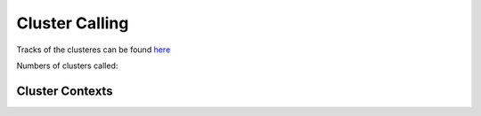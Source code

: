 Cluster Calling
================

Tracks of the clusteres can be found `here <http://genome.ucsc.edu/cgi-bin/hgTracks?db=hg19&hgct_customText=https://www.cgat.org/downloads/N6Cduavf7p/iCLIP_fullrun2/export/clusters/UCSC.txt>`_ 

Numbers of clusters called:


.. report:: clusters.ClusterCounts
   :render: r-ggplot
   :statement: aes(paste(sample,replicate), count, fill = replicate == "reproducible") + geom_bar(stat="identity", position="dodge") + theme_bw() + theme(legend.position="none", axis.text.x=element_text(angle=90, hjust=1)) + xlab("") + scale_y_continuous(name = "Clusters", labels=function(x) format(x, scientific = F, big.mark=","))

   Numbers of significant clusters called in each replicate and those reproducilbe


.. report:: clusters.ClusterCounts
   :render: table
   
   Numbers of significant clusters called in each replicate and those reproducilbe
   

.. _clustercontext:

Cluster Contexts
-------------------

.. report:: clusters.ClusterContexts
   :render: r-ggplot
   :groupby: all
   :statement: aes(x=track, y=alignments, fill=category) + geom_bar(position="fill", stat="identity") + coord_flip()

   Genomic contexts of significant clusters
